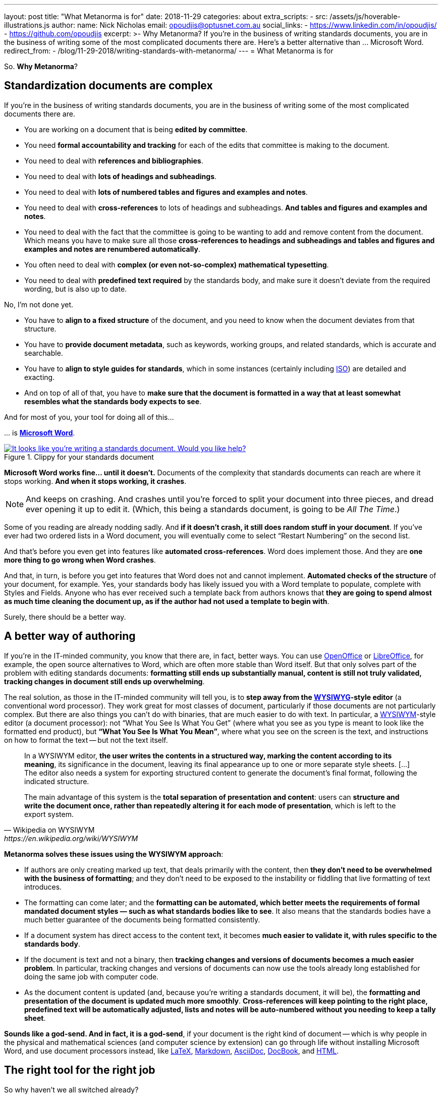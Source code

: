 ---
layout: post
title:  "What Metanorma is for"
date:   2018-11-29
categories: about
extra_scripts:
  - src: /assets/js/hoverable-illustrations.js
author:
  name: Nick Nicholas
  email: opoudjis@optusnet.com.au
  social_links:
    - https://www.linkedin.com/in/opoudjis/
    - https://github.com/opoudjis
excerpt: >-
    Why Metanorma? If you're in the business of writing standards
    documents, you are in the business of writing some of the most
    complicated documents there are. Here's a better alternative
    than ... Microsoft Word.
redirect_from:
  - /blog/11-29-2018/writing-standards-with-metanorma/
---
= What Metanorma is for

So. *Why Metanorma*?

== Standardization documents are complex

If you're in the business of writing standards documents, you are in
the business of writing some of the most complicated documents there
are.

* You are working on a document that is being *edited by committee*.

* You need *formal accountability and tracking* for each of the edits
that committee is making to the document.

* You need to deal with *references and bibliographies*.

* You need to deal with *lots of headings and subheadings*.

* You need to deal with *lots of numbered tables and figures and
examples and notes*.

* You need to deal with *cross-references* to lots of headings and
subheadings. *And tables and figures and examples and notes*.

* You need to deal with the fact that the committee is going to be
wanting to add and remove content from the document. Which means you
have to make sure all those *cross-references to headings and subheadings
and tables and figures and examples and notes are renumbered
automatically*.

* You often need to deal with *complex (or even not-so-complex)
mathematical typesetting*.

* You need to deal with *predefined text required* by the standards
body, and make sure it doesn't deviate from the required wording, but
is also up to date.


No, I'm not done yet.

* You have to *align to a fixed structure* of the document, and you need
to know when the document deviates from that structure.

* You have to *provide document metadata*, such as keywords, working
groups, and related standards, which is accurate and searchable.

* You have to *align to style guides for standards*, which in some
instances (certainly including https://www.iso.org[ISO]) are
detailed and exacting.

* And on top of all of that, you have to *make sure that the document is
formatted in a way that at least somewhat resembles what the standards
body expects to see*.


And for most of you, your tool for doing all of this...

\... is https://products.office.com/en/word[*Microsoft Word*].

[.hoverable]
.Clippy for your standards document
[link="/assets/blog/2018-11-29.jpg"]
image::/assets/blog/2018-11-29-c.png[It looks like you're writing a standards document. Would you like help?]

*Microsoft Word works fine... until it doesn't.* Documents of the
complexity that standards documents can reach are where it stops
working. *And when it stops working, it crashes*.

NOTE: And keeps on crashing.
And crashes until you're forced to split your document into three
pieces, and dread ever opening it up to edit it. (Which, this being a
standards document, is going to be _All The Time_.)

Some of you reading are already nodding sadly. And *if it doesn't
crash, it still does random stuff in your document*. If you've ever
had two ordered lists in a Word document, you will eventually come
to select "`Restart Numbering`" on the second list.

And that's before you even get into features like *automated
cross-references*. Word does implement those. And they are *one more
thing to go wrong when Word crashes*.

And that, in turn, is before you get into features that Word does not
and cannot implement. *Automated checks of the structure* of your
document, for example. Yes, your standards body has likely issued you
with a Word template to populate, complete with Styles and Fields.
Anyone who has ever received such a template back from authors knows
that *they are going to spend almost as much time cleaning the document
up, as if the author had not used a template to begin with*.

Surely, there should be a better way.

== A better way of authoring

If you're in the IT-minded community, you know that there are, in fact,
better ways. You can use https://www.openoffice.org[OpenOffice] or
https://www.libreoffice.org[LibreOffice], for example, the
open source alternatives to Word, which are often more stable than Word
itself. But that only solves part of the problem with editing standards
documents: *formatting still ends up substantially manual, content is
still not truly validated, tracking changes in document still ends up
overwhelming*.

The real solution, as those in the IT-minded community will tell you,
is to *step away from the
https://en.wikipedia.org/wiki/WYSIWYG[WYSIWYG]-style editor* (a
conventional word processor). They work great for most classes of
document, particularly if those documents are not particularly complex.
But there are also things you can't do with binaries, that are much
easier to do with text. In particular, a
https://en.wikipedia.org/wiki/WYSIWYM[WYSIWYM]-style editor (a document
processor): not "`What You See Is What You Get`" (where what you see as
you type is meant to look like the formatted end product), but
*"`What You See Is What You Mean`"*, where what you see on the screen is the
text, and instructions on how to format the text -- but not the text
itself.

[quote,Wikipedia on WYSIWYM,https://en.wikipedia.org/wiki/WYSIWYM]
____
In a WYSIWYM editor, *the user writes the contents in a structured way,
marking the content according to its meaning*, its significance in the
document, leaving its final appearance up to one or more separate style
sheets. [...] The editor also needs a system for exporting structured
content to generate the document's final format, following the
indicated structure.

The main advantage of this system is the *total separation of
presentation and content*: users can *structure and write the document
once, rather than repeatedly altering it for each mode of presentation*,
which is left to the export system.
____

*Metanorma solves these issues using the WYSIWYM approach*:

* If authors are only creating marked up text, that deals primarily
with the content, then *they don't need to be overwhelmed with the
business of formatting*; and they don't need to be exposed to the
instability or fiddling that live formatting of text introduces.

* The formatting can come later; and the *formatting can be automated,
which better meets the requirements of formal mandated document styles
— such as what standards bodies like to see*. It also means that the
standards bodies have a much better guarantee of the documents being
formatted consistently.

* If a document system has direct access to the content text, it
becomes *much easier to validate it, with rules specific to the
standards body*.

* If the document is text and not a binary, then *tracking changes and
versions of documents becomes a much easier problem*. In particular,
tracking changes and versions of documents can now use the tools
already long established for doing the same job with computer code.

* As the document content is updated (and, because you're writing a
standards document, it will be), the *formatting and presentation of the
document is updated much more smoothly*. *Cross-references will keep
pointing to the right place, predefined text will be automatically
adjusted, lists and notes will be auto-numbered without you needing to
keep a tally sheet*.

*Sounds like a god-send. And in fact, it is a god-send*, if your document
is the right kind of document -- which is why people in the physical
and mathematical sciences (and computer science by extension) can go
through life without installing Microsoft Word, and use document
processors instead, like https://www.latex-project.org/[LaTeX],
https://daringfireball.net/projects/markdown/[Markdown],
https://asciidoctor.org[AsciiDoc],
https://docbook.org[DocBook], and
https://www.w3.org/html/[HTML].


== The right tool for the right job

So why haven't we all switched already?

Because most of us, *most of the time, don't edit the right kind of document*.
For the kinds of document we normally edit, a text-based
document editor with a side-arm that does rendering is overkill. It
means we have to give up on the immediate feedback of seeing the text
with the formatting we want applied to it, and instead we have to
remember a whole lot of formatting codes. It means we have to get
familiar with the command line on our computers; and if you don't
already spend your day with the command line prompt, it's a big ask to
start doing so just for document editing. Most of the time, Word is
more than good enough.

But you're reading this because *standards documents are not
most-of-the-time kinds of documents*. And you need something more
structured and rigorous, to deal with the *highly structured and
rigorous, and complex, and uniformly formatted documents* that standards
bodies expect to see.

In generating these documents, you sacrifice spontaneity and creativity
and freedom in your formatting and in how your content is arranged,
because that's the kind of document you're authoring.

NOTE: It might be fairer to say: you're directing your creativity and
freedom away from the formatting, and towards the problem-solving
you're writing about.

Writing a document in a more rigorous system, without WYSIWYG
formatting, is going to be noticeably different: you are not going to
be as free to do whatever you want to do with formatting, or with how
your content is arranged.

But if you wanted *that* kind of freedom, you wouldn't be involved in
standards documents, would you.


== The Metanorma audience

*The Metanorma tool suite has been developed to support the needs of
standards document production*. A lot of the structures it represents
originate from ISO, because of how exacting and widely used the ISO
approach to standards documents is. But Metanorma strives to capture *as
general a model of standards documents* as possible, and to *offer all
standards bodies support* in their document generation process -- *to
make their documents consistent, compliant, and correct*.

Metanorma has a Latin motto (which may be a little
https://en.wikipedia.org/wiki/Hogwarts[Hogwartian] these
days); that motto is *_Aequitate Verum_*. *"`Truth Through Equity`"*.
Truth is not a straightforward thing to move towards; especially not if
you've only ever used Word, and the command line is foreign territory
to you. And the Metanorma tool suite is not for everyone, or for every
document type: there are plenty of contexts where the adjustment just
isn't worth it.

*But if*:

* your document generation process relies on *Word templates no-one uses correctly*, and
* your committees are resorting to *vetoing all standards proposals*
just so you can guarantee they can be *proofread a second time*

Then it might just be worth your while link:/blog/12-05-2018/intro-to-metanorma/[to try something different].
